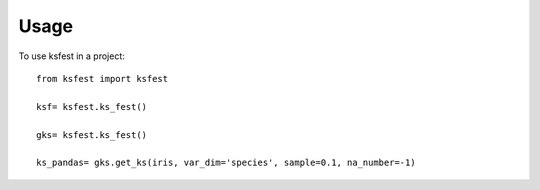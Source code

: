 =====
Usage
=====

To use ksfest in a project::

    from ksfest import ksfest

    ksf= ksfest.ks_fest()

    gks= ksfest.ks_fest()
    
    ks_pandas= gks.get_ks(iris, var_dim='species', sample=0.1, na_number=-1)



